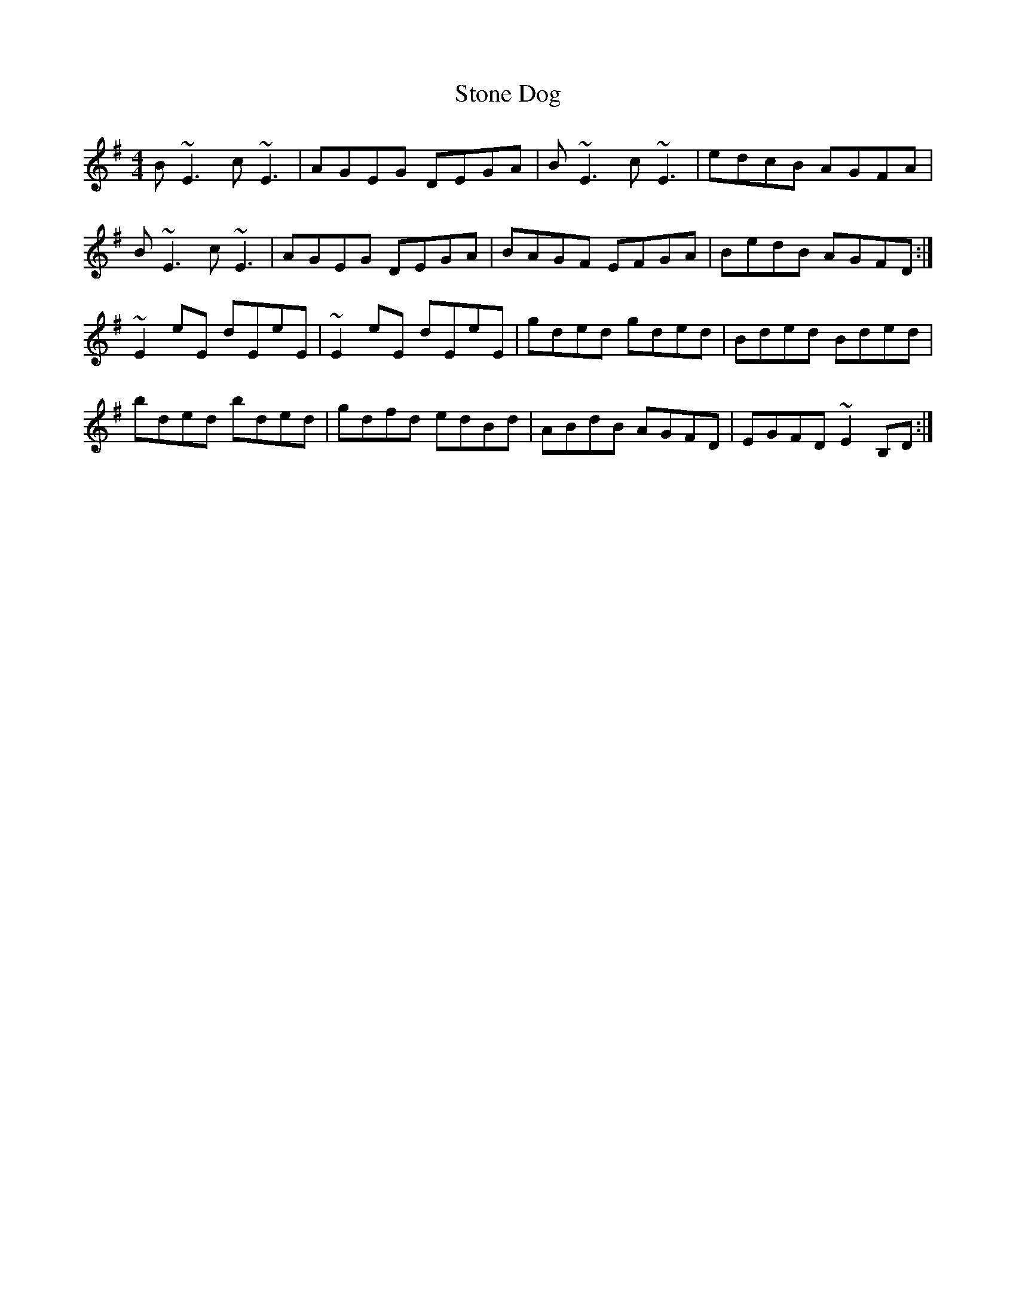 X: 38581
T: Stone Dog
R: reel
M: 4/4
K: Gmajor
B~E3 c~E3|AGEG DEGA|B~E3 c~E3|edcB AGFA|
B~E3 c~E3|AGEG DEGA|BAGF EFGA|BedB AGFD:|
~E2eE dEeE|~E2eE dEeE|gded gded|Bded Bded|
bded bded|gdfd edBd|ABdB AGFD|EGFD ~E2B,D:|

